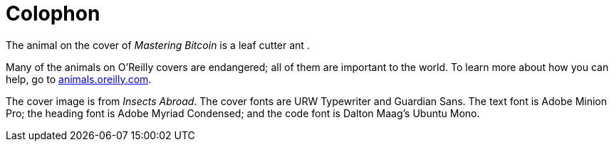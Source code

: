 [colophon]
= Colophon

The animal on the cover of _Mastering Bitcoin_ is a leaf cutter ant .

Many of the animals on O'Reilly covers are endangered; all of them are important to the world. To learn more about how you can help, go to http://animals.oreilly.com[animals.oreilly.com].

The cover image is from __Insects Abroad__. The cover fonts are URW Typewriter and Guardian Sans. The text font is Adobe Minion Pro; the heading font is Adobe Myriad Condensed; and the code font is Dalton Maag's Ubuntu Mono.
